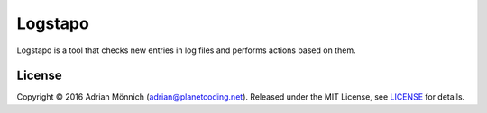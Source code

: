 Logstapo
========

Logstapo is a tool that checks new entries in log files and performs
actions based on them.


License
-------

Copyright © 2016 Adrian Mönnich (adrian@planetcoding.net). Released
under the MIT License, see `LICENSE`_ for details.

.. _LICENSE: https://github.com/ThiefMaster/logstapo/blob/master/LICENSE
